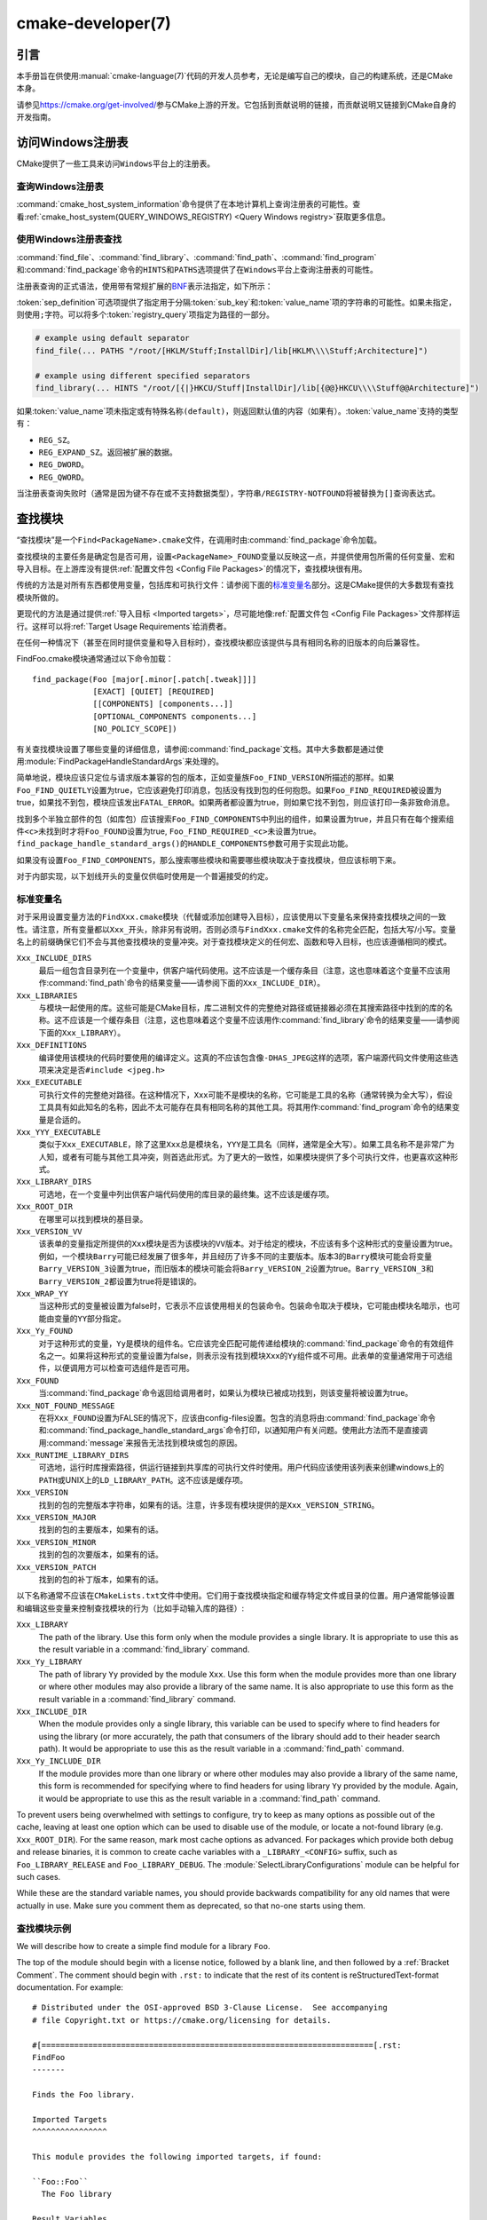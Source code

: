 .. cmake-manual-description: CMake Developer Reference

cmake-developer(7)
******************

.. only:: html

   .. contents::

引言
============

本手册旨在供使用\ :manual:`cmake-language(7)`\ 代码的开发人员参考，无论是编写自己的模块，\
自己的构建系统，还是CMake本身。

请参见\ https://cmake.org/get-involved/\ 参与CMake上游的开发。它包括到贡献说明的链接，\
而贡献说明又链接到CMake自身的开发指南。

访问Windows注册表
==========================

CMake提供了一些工具来访问\ ``Windows``\ 平台上的注册表。

查询Windows注册表
----------------------

.. versionadded:: 3.24

:command:`cmake_host_system_information`\ 命令提供了在本地计算机上查询注册表的可能性。\
查看\ :ref:`cmake_host_system(QUERY_WINDOWS_REGISTRY) <Query Windows registry>`\
获取更多信息。

.. _`Find Using Windows Registry`:

使用Windows注册表查找
---------------------------

.. versionchanged:: 3.24

:command:`find_file`、:command:`find_library`、:command:`find_path`、\
:command:`find_program`\ 和\ :command:`find_package`\ 命令的\ ``HINTS``\ 和\
``PATHS``\ 选项提供了在\ ``Windows``\ 平台上查询注册表的可能性。

注册表查询的正式语法，使用带有常规扩展的\ `BNF <https://en.wikipedia.org/wiki/Backus%E2%80%93Naur_form>`_\
表示法指定，如下所示：

.. raw:: latex

   \begin{small}

.. productionlist::
  registry_query: '[' `sep_definition`? `root_key`
                :     ((`key_separator` `sub_key`)? (`value_separator` `value_name`_)?)? ']'
  sep_definition: '{' `value_separator` '}'
  root_key: 'HKLM' | 'HKEY_LOCAL_MACHINE' | 'HKCU' | 'HKEY_CURRENT_USER' |
          : 'HKCR' | 'HKEY_CLASSES_ROOT' | 'HKCC' | 'HKEY_CURRENT_CONFIG' |
          : 'HKU' | 'HKEY_USERS'
  sub_key: `element` (`key_separator` `element`)*
  key_separator: '/' | '\\'
  value_separator: `element` | ';'
  value_name: `element` | '(default)'
  element: `character`\+
  character: <any character except `key_separator` and `value_separator`>

.. raw:: latex

   \end{small}

:token:`sep_definition`\ 可选项提供了指定用于分隔\ :token:`sub_key`\ 和\
:token:`value_name`\ 项的字符串的可能性。如果未指定，则使用\ ``;``\ 字符。可以将多个\
:token:`registry_query`\ 项指定为路径的一部分。

.. code-block:: cmake

  # example using default separator
  find_file(... PATHS "/root/[HKLM/Stuff;InstallDir]/lib[HKLM\\\\Stuff;Architecture]")

  # example using different specified separators
  find_library(... HINTS "/root/[{|}HKCU/Stuff|InstallDir]/lib[{@@}HKCU\\\\Stuff@@Architecture]")

如果\ :token:`value_name`\ 项未指定或有特殊名称\ ``(default)``，则返回默认值的内容\
（如果有）。:token:`value_name`\ 支持的类型有：

* ``REG_SZ``。
* ``REG_EXPAND_SZ``。返回被扩展的数据。
* ``REG_DWORD``。
* ``REG_QWORD``。

当注册表查询失败时（通常是因为键不存在或不支持数据类型），字符串\ ``/REGISTRY-NOTFOUND``\
将被替换为\ ``[]``\ 查询表达式。

.. _`Find Modules`:

查找模块
============

“查找模块”是一个\ ``Find<PackageName>.cmake``\ 文件，在调用时由\
:command:`find_package`\ 命令加载。

查找模块的主要任务是确定包是否可用，设置\ ``<PackageName>_FOUND``\ 变量以反映这一点，并提\
供使用包所需的任何变量、宏和导入目标。在上游库没有提供\ :ref:`配置文件包 <Config File Packages>`\
的情况下，查找模块很有用。

传统的方法是对所有东西都使用变量，包括库和可执行文件：请参阅下面的\ `标准变量名`_\ 部分。\
这是CMake提供的大多数现有查找模块所做的。

更现代的方法是通过提供\ :ref:`导入目标 <Imported targets>`，尽可能地像\
:ref:`配置文件包 <Config File Packages>`\ 文件那样运行。这样可以将\
:ref:`Target Usage Requirements`\ 给消费者。

在任何一种情况下（甚至在同时提供变量和导入目标时），查找模块都应该提供与具有相同名称的旧版\
本的向后兼容性。

FindFoo.cmake模块通常通过以下命令加载：\ ::

  find_package(Foo [major[.minor[.patch[.tweak]]]]
               [EXACT] [QUIET] [REQUIRED]
               [[COMPONENTS] [components...]]
               [OPTIONAL_COMPONENTS components...]
               [NO_POLICY_SCOPE])

有关查找模块设置了哪些变量的详细信息，请参阅\ :command:`find_package`\ 文档。其中大多数\
都是通过使用\ :module:`FindPackageHandleStandardArgs`\ 来处理的。

简单地说，模块应该只定位与请求版本兼容的包的版本，正如变量族\ ``Foo_FIND_VERSION``\ 所描\
述的那样。如果\ ``Foo_FIND_QUIETLY``\ 设置为true，它应该避免打印消息，包括没有找到包的任\
何抱怨。如果\ ``Foo_FIND_REQUIRED``\ 被设置为true，如果找不到包，模块应该发出\ ``FATAL_ERROR``。\
如果两者都设置为true，则如果它找不到包，则应该打印一条非致命消息。

找到多个半独立部件的包（如库包）应该搜索\ ``Foo_FIND_COMPONENTS``\ 中列出的组件，如果设\
置为true，并且只有在每个搜索组件\ ``<c>``\ 未找到时才将\ ``Foo_FOUND``\ 设置为true, \
``Foo_FIND_REQUIRED_<c>``\ 未设置为true。\ ``find_package_handle_standard_args()``\
的\ ``HANDLE_COMPONENTS``\ 参数可用于实现此功能。

如果没有设置\ ``Foo_FIND_COMPONENTS``，那么搜索哪些模块和需要哪些模块取决于查找模块，但应\
该标明下来。

对于内部实现，以下划线开头的变量仅供临时使用是一个普遍接受的约定。


.. _`CMake Developer Standard Variable Names`:

标准变量名
-----------------------

对于采用设置变量方法的\ ``FindXxx.cmake``\ 模块（代替或添加创建导入目标），应该使用以下变\
量名来保持查找模块之间的一致性。请注意，所有变量都以\ ``Xxx_``\ 开头，除非另有说明，否则必\
须与\ ``FindXxx.cmake``\ 文件的名称完全匹配，包括大写/小写。变量名上的前缀确保它们不会与\
其他查找模块的变量冲突。对于查找模块定义的任何宏、函数和导入目标，也应该遵循相同的模式。

``Xxx_INCLUDE_DIRS``
  最后一组包含目录列在一个变量中，供客户端代码使用。这不应该是一个缓存条目（注意，这也意味着\
  这个变量不应该用作\ :command:`find_path`\ 命令的结果变量——请参阅下面的\ ``Xxx_INCLUDE_DIR``）。

``Xxx_LIBRARIES``
  与模块一起使用的库。这些可能是CMake目标，库二进制文件的完整绝对路径或链接器必须在其搜索路\
  径中找到的库的名称。这不应该是一个缓存条目（注意，这也意味着这个变量不应该用作\
  :command:`find_library`\ 命令的结果变量——请参阅下面的\ ``Xxx_LIBRARY``）。

``Xxx_DEFINITIONS``
  编译使用该模块的代码时要使用的编译定义。这真的不应该包含像\ ``-DHAS_JPEG``\ 这样的选项，\
  客户端源代码文件使用这些选项来决定是否\ ``#include <jpeg.h>``

``Xxx_EXECUTABLE``
  可执行文件的完整绝对路径。在这种情况下，\ ``Xxx``\ 可能不是模块的名称，它可能是工具的名称\
  （通常转换为全大写），假设工具具有如此知名的名称，因此不太可能存在具有相同名称的其他工具。\
  将其用作\ :command:`find_program`\ 命令的结果变量是合适的。

``Xxx_YYY_EXECUTABLE``
  类似于\ ``Xxx_EXECUTABLE``，除了这里\ ``Xxx``\ 总是模块名，\ ``YYY``\ 是工具名（同样，\
  通常是全大写）。如果工具名称不是非常广为人知，或者有可能与其他工具冲突，则首选此形式。为了\
  更大的一致性，如果模块提供了多个可执行文件，也更喜欢这种形式。

``Xxx_LIBRARY_DIRS``
  可选地，在一个变量中列出供客户端代码使用的库目录的最终集。这不应该是缓存项。

``Xxx_ROOT_DIR``
  在哪里可以找到模块的基目录。

``Xxx_VERSION_VV``
  该表单的变量指定所提供的\ ``Xxx``\ 模块是否为该模块的\ ``VV``\ 版本。对于给定的模块，\
  不应该有多个这种形式的变量设置为true。例如，一个模块\ ``Barry``\ 可能已经发展了很多年，\
  并且经历了许多不同的主要版本。版本3的\ ``Barry``\ 模块可能会将变量\ ``Barry_VERSION_3``\
  设置为true，而旧版本的模块可能会将\ ``Barry_VERSION_2``\ 设置为true。\ ``Barry_VERSION_3``\
  和\ ``Barry_VERSION_2``\ 都设置为true将是错误的。

``Xxx_WRAP_YY``
  当这种形式的变量被设置为false时，它表示不应该使用相关的包装命令。包装命令取决于模块，它可\
  能由模块名暗示，也可能由变量的\ ``YY``\ 部分指定。

``Xxx_Yy_FOUND``
  对于这种形式的变量，\ ``Yy``\ 是模块的组件名。它应该完全匹配可能传递给模块的\
  :command:`find_package`\ 命令的有效组件名之一。如果将这种形式的变量设置为false，则表示\
  没有找到模块\ ``Xxx``\ 的\ ``Yy``\ 组件或不可用。此表单的变量通常用于可选组件，以便调用\
  方可以检查可选组件是否可用。

``Xxx_FOUND``
  当\ :command:`find_package`\ 命令返回给调用者时，如果认为模块已被成功找到，则该变量将\
  被设置为true。

``Xxx_NOT_FOUND_MESSAGE``
  在将\ ``Xxx_FOUND``\ 设置为FALSE的情况下，应该由config-files设置。包含的消息将由\
  :command:`find_package`\ 命令和\ :command:`find_package_handle_standard_args`\
  命令打印，以通知用户有关问题。使用此方法而不是直接调用\ :command:`message`\ 来报告无法\
  找到模块或包的原因。

``Xxx_RUNTIME_LIBRARY_DIRS``
  可选地，运行时库搜索路径，供运行链接到共享库的可执行文件时使用。用户代码应该使用该列表来创\
  建windows上的\ ``PATH``\ 或UNIX上的\ ``LD_LIBRARY_PATH``。这不应该是缓存项。

``Xxx_VERSION``
  找到的包的完整版本字符串，如果有的话。注意，许多现有模块提供的是\ ``Xxx_VERSION_STRING``。

``Xxx_VERSION_MAJOR``
  找到的包的主要版本，如果有的话。

``Xxx_VERSION_MINOR``
  找到的包的次要版本，如果有的话。

``Xxx_VERSION_PATCH``
  找到的包的补丁版本，如果有的话。

以下名称通常不应该在\ ``CMakeLists.txt``\ 文件中使用。它们用于查找模块指定和缓存特定文件或\
目录的位置。用户通常能够设置和编辑这些变量来控制查找模块的行为（比如手动输入库的路径）:

``Xxx_LIBRARY``
  The path of the library.  Use this form only when the module provides a
  single library.  It is appropriate to use this as the result variable
  in a :command:`find_library` command.

``Xxx_Yy_LIBRARY``
  The path of library ``Yy`` provided by the module ``Xxx``.  Use this form
  when the module provides more than one library or where other modules may
  also provide a library of the same name. It is also appropriate to use
  this form as the result variable in a :command:`find_library` command.

``Xxx_INCLUDE_DIR``
  When the module provides only a single library, this variable can be used
  to specify where to find headers for using the library (or more accurately,
  the path that consumers of the library should add to their header search
  path).  It would be appropriate to use this as the result variable in a
  :command:`find_path` command.

``Xxx_Yy_INCLUDE_DIR``
  If the module provides more than one library or where other modules may
  also provide a library of the same name, this form is recommended for
  specifying where to find headers for using library ``Yy`` provided by
  the module.  Again, it would be appropriate to use this as the result
  variable in a :command:`find_path` command.

To prevent users being overwhelmed with settings to configure, try to
keep as many options as possible out of the cache, leaving at least one
option which can be used to disable use of the module, or locate a
not-found library (e.g. ``Xxx_ROOT_DIR``).  For the same reason, mark
most cache options as advanced.  For packages which provide both debug
and release binaries, it is common to create cache variables with a
``_LIBRARY_<CONFIG>`` suffix, such as ``Foo_LIBRARY_RELEASE`` and
``Foo_LIBRARY_DEBUG``.  The :module:`SelectLibraryConfigurations` module
can be helpful for such cases.

While these are the standard variable names, you should provide
backwards compatibility for any old names that were actually in use.
Make sure you comment them as deprecated, so that no-one starts using
them.

查找模块示例
--------------------

We will describe how to create a simple find module for a library ``Foo``.

The top of the module should begin with a license notice, followed by
a blank line, and then followed by a :ref:`Bracket Comment`.  The comment
should begin with ``.rst:`` to indicate that the rest of its content is
reStructuredText-format documentation.  For example:

::

  # Distributed under the OSI-approved BSD 3-Clause License.  See accompanying
  # file Copyright.txt or https://cmake.org/licensing for details.

  #[=======================================================================[.rst:
  FindFoo
  -------

  Finds the Foo library.

  Imported Targets
  ^^^^^^^^^^^^^^^^

  This module provides the following imported targets, if found:

  ``Foo::Foo``
    The Foo library

  Result Variables
  ^^^^^^^^^^^^^^^^

  This will define the following variables:

  ``Foo_FOUND``
    True if the system has the Foo library.
  ``Foo_VERSION``
    The version of the Foo library which was found.
  ``Foo_INCLUDE_DIRS``
    Include directories needed to use Foo.
  ``Foo_LIBRARIES``
    Libraries needed to link to Foo.

  Cache Variables
  ^^^^^^^^^^^^^^^

  The following cache variables may also be set:

  ``Foo_INCLUDE_DIR``
    The directory containing ``foo.h``.
  ``Foo_LIBRARY``
    The path to the Foo library.

  #]=======================================================================]

The module documentation consists of:

* An underlined heading specifying the module name.

* A simple description of what the module finds.
  More description may be required for some packages.  If there are
  caveats or other details users of the module should be aware of,
  specify them here.

* A section listing imported targets provided by the module, if any.

* A section listing result variables provided by the module.

* Optionally a section listing cache variables used by the module, if any.

If the package provides any macros or functions, they should be listed in
an additional section, but can be documented by additional ``.rst:``
comment blocks immediately above where those macros or functions are defined.

The find module implementation may begin below the documentation block.
Now the actual libraries and so on have to be found.  The code here will
obviously vary from module to module (dealing with that, after all, is the
point of find modules), but there tends to be a common pattern for libraries.

First, we try to use ``pkg-config`` to find the library.  Note that we
cannot rely on this, as it may not be available, but it provides a good
starting point.

.. code-block:: cmake

  find_package(PkgConfig)
  pkg_check_modules(PC_Foo QUIET Foo)

This should define some variables starting ``PC_Foo_`` that contain the
information from the ``Foo.pc`` file.

Now we need to find the libraries and include files; we use the
information from ``pkg-config`` to provide hints to CMake about where to
look.

.. code-block:: cmake

  find_path(Foo_INCLUDE_DIR
    NAMES foo.h
    PATHS ${PC_Foo_INCLUDE_DIRS}
    PATH_SUFFIXES Foo
  )
  find_library(Foo_LIBRARY
    NAMES foo
    PATHS ${PC_Foo_LIBRARY_DIRS}
  )

Alternatively, if the library is available with multiple configurations, you can
use :module:`SelectLibraryConfigurations` to automatically set the
``Foo_LIBRARY`` variable instead:

.. code-block:: cmake

  find_library(Foo_LIBRARY_RELEASE
    NAMES foo
    PATHS ${PC_Foo_LIBRARY_DIRS}/Release
  )
  find_library(Foo_LIBRARY_DEBUG
    NAMES foo
    PATHS ${PC_Foo_LIBRARY_DIRS}/Debug
  )

  include(SelectLibraryConfigurations)
  select_library_configurations(Foo)

If you have a good way of getting the version (from a header file, for
example), you can use that information to set ``Foo_VERSION`` (although
note that find modules have traditionally used ``Foo_VERSION_STRING``,
so you may want to set both).  Otherwise, attempt to use the information
from ``pkg-config``

.. code-block:: cmake

  set(Foo_VERSION ${PC_Foo_VERSION})

Now we can use :module:`FindPackageHandleStandardArgs` to do most of the
rest of the work for us

.. code-block:: cmake

  include(FindPackageHandleStandardArgs)
  find_package_handle_standard_args(Foo
    FOUND_VAR Foo_FOUND
    REQUIRED_VARS
      Foo_LIBRARY
      Foo_INCLUDE_DIR
    VERSION_VAR Foo_VERSION
  )

This will check that the ``REQUIRED_VARS`` contain values (that do not
end in ``-NOTFOUND``) and set ``Foo_FOUND`` appropriately.  It will also
cache those values.  If ``Foo_VERSION`` is set, and a required version
was passed to :command:`find_package`, it will check the requested version
against the one in ``Foo_VERSION``.  It will also print messages as
appropriate; note that if the package was found, it will print the
contents of the first required variable to indicate where it was found.

At this point, we have to provide a way for users of the find module to
link to the library or libraries that were found.  There are two
approaches, as discussed in the `Find Modules`_ section above.  The
traditional variable approach looks like

.. code-block:: cmake

  if(Foo_FOUND)
    set(Foo_LIBRARIES ${Foo_LIBRARY})
    set(Foo_INCLUDE_DIRS ${Foo_INCLUDE_DIR})
    set(Foo_DEFINITIONS ${PC_Foo_CFLAGS_OTHER})
  endif()

If more than one library was found, all of them should be included in
these variables (see the `标准变量名`_ section for more
information).

When providing imported targets, these should be namespaced (hence the
``Foo::`` prefix); CMake will recognize that values passed to
:command:`target_link_libraries` that contain ``::`` in their name are
supposed to be imported targets (rather than just library names), and
will produce appropriate diagnostic messages if that target does not
exist (see policy :policy:`CMP0028`).

.. code-block:: cmake

  if(Foo_FOUND AND NOT TARGET Foo::Foo)
    add_library(Foo::Foo UNKNOWN IMPORTED)
    set_target_properties(Foo::Foo PROPERTIES
      IMPORTED_LOCATION "${Foo_LIBRARY}"
      INTERFACE_COMPILE_OPTIONS "${PC_Foo_CFLAGS_OTHER}"
      INTERFACE_INCLUDE_DIRECTORIES "${Foo_INCLUDE_DIR}"
    )
  endif()

One thing to note about this is that the ``INTERFACE_INCLUDE_DIRECTORIES`` and
similar properties should only contain information about the target itself, and
not any of its dependencies.  Instead, those dependencies should also be
targets, and CMake should be told that they are dependencies of this target.
CMake will then combine all the necessary information automatically.

The type of the :prop_tgt:`IMPORTED` target created in the
:command:`add_library` command can always be specified as ``UNKNOWN``
type.  This simplifies the code in cases where static or shared variants may
be found, and CMake will determine the type by inspecting the files.

If the library is available with multiple configurations, the
:prop_tgt:`IMPORTED_CONFIGURATIONS` target property should also be
populated:

.. code-block:: cmake

  if(Foo_FOUND)
    if (NOT TARGET Foo::Foo)
      add_library(Foo::Foo UNKNOWN IMPORTED)
    endif()
    if (Foo_LIBRARY_RELEASE)
      set_property(TARGET Foo::Foo APPEND PROPERTY
        IMPORTED_CONFIGURATIONS RELEASE
      )
      set_target_properties(Foo::Foo PROPERTIES
        IMPORTED_LOCATION_RELEASE "${Foo_LIBRARY_RELEASE}"
      )
    endif()
    if (Foo_LIBRARY_DEBUG)
      set_property(TARGET Foo::Foo APPEND PROPERTY
        IMPORTED_CONFIGURATIONS DEBUG
      )
      set_target_properties(Foo::Foo PROPERTIES
        IMPORTED_LOCATION_DEBUG "${Foo_LIBRARY_DEBUG}"
      )
    endif()
    set_target_properties(Foo::Foo PROPERTIES
      INTERFACE_COMPILE_OPTIONS "${PC_Foo_CFLAGS_OTHER}"
      INTERFACE_INCLUDE_DIRECTORIES "${Foo_INCLUDE_DIR}"
    )
  endif()

The ``RELEASE`` variant should be listed first in the property
so that the variant is chosen if the user uses a configuration which is
not an exact match for any listed ``IMPORTED_CONFIGURATIONS``.

Most of the cache variables should be hidden in the :program:`ccmake` interface unless
the user explicitly asks to edit them.

.. code-block:: cmake

  mark_as_advanced(
    Foo_INCLUDE_DIR
    Foo_LIBRARY
  )

If this module replaces an older version, you should set compatibility variables
to cause the least disruption possible.

.. code-block:: cmake

  # compatibility variables
  set(Foo_VERSION_STRING ${Foo_VERSION})

